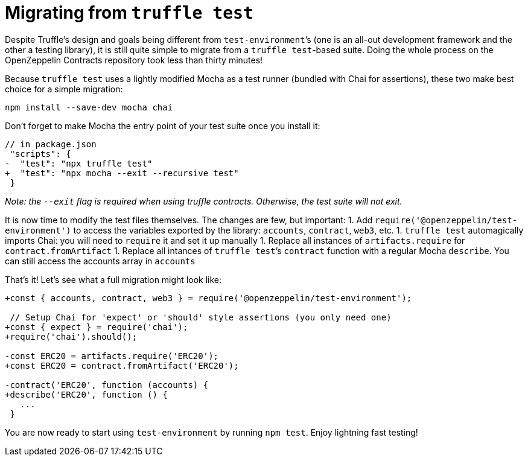 = Migrating from `truffle test`

Despite Truffle’s design and goals being different from `test-environment`’s (one is an all-out development framework and the other a testing library), it is still quite simple to migrate from a `truffle test`-based suite. Doing the whole process on the OpenZeppelin Contracts repository took less than thirty minutes!

Because `truffle test` uses a lightly modified Mocha as a test runner (bundled with Chai for assertions), these two make best choice for a simple migration:

[source,bash]
----
npm install --save-dev mocha chai
----

Don’t forget to make Mocha the entry point of your test suite once you install it:

[source,diff]
----
// in package.json
 "scripts": {
-  "test": "npx truffle test"
+  "test": "npx mocha --exit --recursive test"
 }
----

_Note: the `--exit` flag is required when using truffle contracts. Otherwise, the test suite will not exit._

It is now time to modify the test files themselves. The changes are few, but important: 1. Add `require('@openzeppelin/test-environment')` to access the variables exported by the library: `accounts`, `contract`, `web3`, etc. 1. `truffle test` automagically imports Chai: you will need to `require` it and set it up manually 1. Replace all instances of `artifacts.require` for `contract.fromArtifact` 1. Replace all intances of `truffle test`’s `contract` function with a regular Mocha `describe`. You can still access the accounts array in `accounts`

That’s it! Let’s see what a full migration might look like:

[source,diff]
----
+const { accounts, contract, web3 } = require('@openzeppelin/test-environment');

 // Setup Chai for 'expect' or 'should' style assertions (you only need one)
+const { expect } = require('chai');
+require('chai').should();

-const ERC20 = artifacts.require('ERC20');
+const ERC20 = contract.fromArtifact('ERC20');

-contract('ERC20', function (accounts) {
+describe('ERC20', function () {
   ...
 }
----

You are now ready to start using `test-environment` by running `npm test`. Enjoy lightning fast testing!
